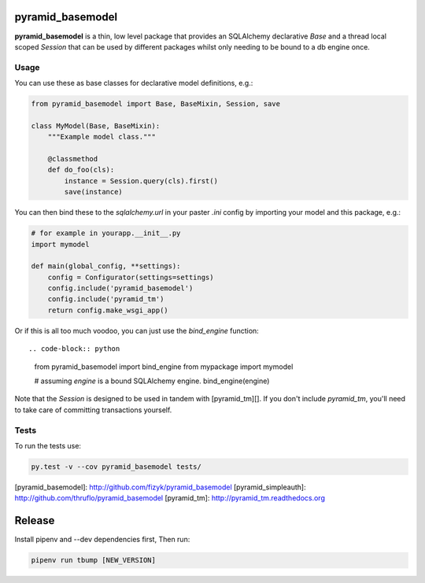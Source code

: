 pyramid_basemodel
=================

**pyramid_basemodel** is a thin, low level package that provides an SQLAlchemy
declarative `Base` and a thread local scoped `Session` that can be used by
different packages whilst only needing to be bound to a db engine once.

Usage
-----

You can use these as base classes for declarative model definitions, e.g.:

.. code-block:: python

    from pyramid_basemodel import Base, BaseMixin, Session, save

    class MyModel(Base, BaseMixin):
        """Example model class."""

        @classmethod
        def do_foo(cls):
            instance = Session.query(cls).first()
            save(instance)


You can then bind these to the `sqlalchemy.url` in your paster `.ini` config by
importing your model and this package, e.g.:

.. code-block:: python

    # for example in yourapp.__init__.py
    import mymodel
    
    def main(global_config, **settings):
        config = Configurator(settings=settings)
        config.include('pyramid_basemodel')
        config.include('pyramid_tm')
        return config.make_wsgi_app()

Or if this is all too much voodoo, you can just use the `bind_engine` function::

.. code-block:: python

    from pyramid_basemodel import bind_engine
    from mypackage import mymodel

    # assuming `engine` is a bound SQLAlchemy engine.
    bind_engine(engine)

Note that the `Session` is designed to be used in tandem with [pyramid_tm][].
If you don't include `pyramid_tm`, you'll need to take care of committing
transactions yourself.

Tests
-----

To run the tests use:

.. code-block::

    py.test -v --cov pyramid_basemodel tests/

[pyramid_basemodel]: http://github.com/fizyk/pyramid_basemodel
[pyramid_simpleauth]: http://github.com/thruflo/pyramid_basemodel
[pyramid_tm]: http://pyramid_tm.readthedocs.org

Release
=======

Install pipenv and --dev dependencies first, Then run:

.. code-block::

    pipenv run tbump [NEW_VERSION]
